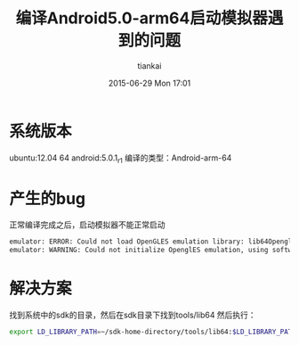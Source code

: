 #+STARTUP: showall
#+STARTUP: hidestars
#+OPTIONS: H:2 num:nil tags:nil toc:nil timestamps:t
#+LAYOUT: post
#+AUTHOR: tiankai
#+DATE: 2015-06-29 Mon 17:01
#+TITLE: 编译Android5.0-arm64启动模拟器遇到的问题
#+DESCRIPTION: Android 5.0 arm 64 ubuntu12.04 
#+TAGS: Android
#+CATEGORIES: 记录

* 系统版本
ubuntu:12.04 64
android:5.0.1_r1
编译的类型：Android-arm-64
* 产生的bug
正常编译完成之后，启动模拟器不能正常启动
#+begin_src bash
emulator: ERROR: Could not load OpenGLES emulation library: lib64OpenglRender.so: cannot open shared object file: No such file or directory
emulator: WARNING: Could not initialize OpenglES emulation, using software renderer.  
#+end_src

* 解决方案
找到系统中的sdk的目录，然后在sdk目录下找到tools/lib64
然后执行：
#+begin_src bash
export LD_LIBRARY_PATH=~/sdk-home-directory/tools/lib64:$LD_LIBRARY_PATH
#+end_src
